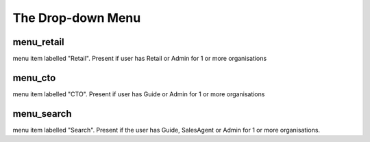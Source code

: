 The Drop-down Menu
==================




menu_retail
^^^^^^^^^^^

menu item labelled "Retail". Present if user has Retail or Admin for 1 or more organisations


menu_cto
^^^^^^^^

menu item labelled "CTO". Present if user has Guide or Admin for 1 or more organisations


menu_search
^^^^^^^^^^^
menu item labelled "Search". Present if the user has Guide, SalesAgent or Admin for 1 or more organisations.



.. graphviz::

   digraph d {
      menu_retail -> org_retail [label="single retail org"];
      menu_retail -> select_org_retail [label="multiple retail orgs"];
      menu_CTO -> org_CTO [label="single CTO org"];
      menu_CTO -> select_org_cto [label="multiple CTO orgs"];
      menu_org -> org_home;
      org_home -> org_CTO;
      org_home -> org_retail;
      select_org_cto;
      select_org_retail;
      select_org_cto_and_retail;
      login;
      login -> select_org_cto_and_retail [label="multiple orgs, cto + retail"];
      select_org_cto_and_retail ->  org_retail;
      select_org_cto_and_retail ->  org_CTO;
      login -> select_org_cto [label="multiple orgs, cto only"];
      select_org_cto ->  org_CTO;
      login -> select_org_retail [label="multiple orgs, retail only"];
      select_org_retail ->  org_retail;
      login -> org_retail [label="single org, retail only"];
      login -> org_CTO [label="single org, CTO only"];
      login -> org_home [label="single org, CTO and retail"];
   }
